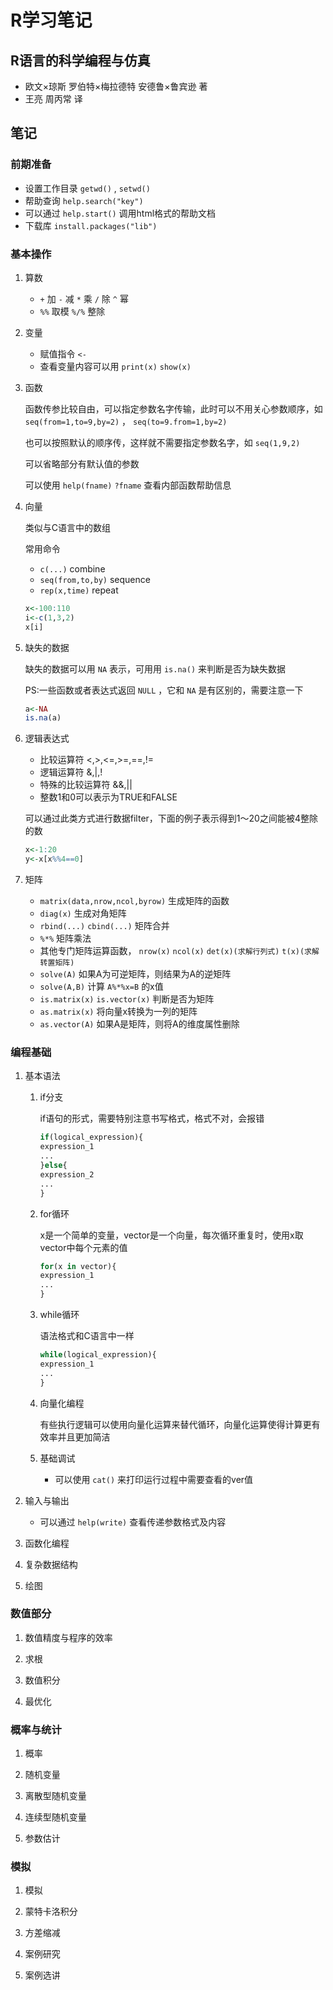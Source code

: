 * R学习笔记

** R语言的科学编程与仿真
   - 欧文×琼斯 罗伯特×梅拉德特 安德鲁×鲁宾逊 著
   - 王亮 周丙常 译
** 笔记

*** 前期准备

- 设置工作目录 =getwd()= , =setwd()=
- 帮助查询 =help.search("key")=
- 可以通过 =help.start()= 调用html格式的帮助文档
- 下载库 =install.packages("lib")=

*** 基本操作

**** 算数
- =+= 加 =-= 减 =*= 乘 =/= 除 =^= 幂
- =%%= 取模 =%/%= 整除

**** 变量

- 赋值指令 =<-=
- 查看变量内容可以用 =print(x)= =show(x)=

**** 函数

函数传参比较自由，可以指定参数名字传输，此时可以不用关心参数顺序，如 =seq(from=1,to=9,by=2)= ， =seq(to=9.from=1,by=2)=

也可以按照默认的顺序传，这样就不需要指定参数名字，如 =seq(1,9,2)= 

可以省略部分有默认值的参数

可以使用 =help(fname)= =?fname= 查看内部函数帮助信息 

**** 向量

类似与C语言中的数组

常用命令

- =c(...)= combine
- =seq(from,to,by)= sequence
- =rep(x,time)= repeat

#+BEGIN_SRC R
x<-100:110
i<-c(1,3,2)
x[i]
#+END_SRC

**** 缺失的数据

缺失的数据可以用 =NA= 表示，可用用 =is.na()= 来判断是否为缺失数据

PS:一些函数或者表达式返回 =NULL= ，它和 =NA= 是有区别的，需要注意一下

#+BEGIN_SRC R
a<-NA
is.na(a)
#+END_SRC

**** 逻辑表达式

- 比较运算符 <,>,<=,>=,==,!=
- 逻辑运算符 &,|,!
- 特殊的比较运算符 &&,||
- 整数1和0可以表示为TRUE和FALSE

可以通过此类方式进行数据filter，下面的例子表示得到1～20之间能被4整除的数

#+BEGIN_SRC R
x<-1:20
y<-x[x%%4==0]
#+END_SRC

**** 矩阵

- =matrix(data,nrow,ncol,byrow)= 生成矩阵的函数
- =diag(x)= 生成对角矩阵
- =rbind(...)= =cbind(...)= 矩阵合并
- =%*%= 矩阵乘法
- 其他专门矩阵运算函数， =nrow(x)= =ncol(x)= =det(x)(求解行列式)= =t(x)(求解转置矩阵)= 
- =solve(A)= 如果A为可逆矩阵，则结果为A的逆矩阵
- =solve(A,B)= 计算 =A%*%x=B= 的x值
- =is.matrix(x)= =is.vector(x)= 判断是否为矩阵
- =as.matrix(x)= 将向量x转换为一列的矩阵
- =as.vector(A)= 如果A是矩阵，则将A的维度属性删除

*** 编程基础
**** 基本语法
***** if分支

if语句的形式，需要特别注意书写格式，格式不对，会报错
#+BEGIN_SRC R
if(logical_expression){
expression_1
...
}else{
expression_2
...
}
#+END_SRC

***** for循环

x是一个简单的变量，vector是一个向量，每次循环重复时，使用x取vector中每个元素的值

#+BEGIN_SRC R
for(x in vector){
expression_1
...
}
#+END_SRC

***** while循环

语法格式和C语言中一样

#+BEGIN_SRC R
while(logical_expression){
expression_1
...
}
#+END_SRC

***** 向量化编程

有些执行逻辑可以使用向量化运算来替代循环，向量化运算使得计算更有效率并且更加简洁

***** 基础调试

- 可以使用 =cat()= 来打印运行过程中需要查看的ver值
**** 输入与输出

- 可以通过 =help(write)= 查看传递参数格式及内容

**** 函数化编程
**** 复杂数据结构
**** 绘图
*** 数值部分
**** 数值精度与程序的效率
**** 求根
**** 数值积分
**** 最优化
*** 概率与统计
**** 概率
**** 随机变量
**** 离散型随机变量
**** 连续型随机变量
**** 参数估计
*** 模拟
**** 模拟
**** 蒙特卡洛积分
**** 方差缩减
**** 案例研究
**** 案例选讲
